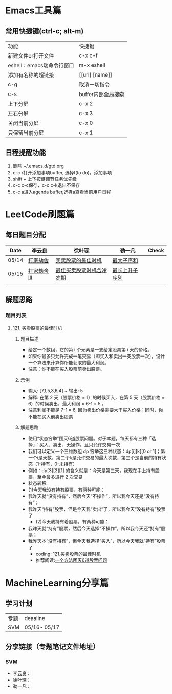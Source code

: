 * Emacs工具篇
** 常用快捷键(ctrl-c; alt-m)
   | 功能                      | 快捷键             |
   | 新建文件or打开文件        | c-x c-f            |
   | eshell：emacs端命令行窗口 | m-x eshell         |
   | 添加有名称的超链接        | [[url] [name]]     |
   | c-g                       | 取消一切指令       |
   | c-s                       | buffer内部全局搜索 |
   | 上下分屏                  | c-x 2              |
   | 左右分屏                  | c-x 3              |
   | 关闭当前分屏              | c-x 0              |
   | 只保留当前分屏            | c-x 1              |
** 日程提醒功能
   1. 删除 ~/.emacs.d/gtd.org
   2. c-c r打开添加事项buffer, 选择t(to do)，添加事项
   3. shift + 上下按键调节任务优先级
   4. c-c c-c保存，c-c c-k退出不保存
   5. c-c a进入agenda buffer,选择a查看当前用户日程
* LeetCode刷题篇
** 每日题目分配
   | Date  | 李云良       | 徐叶琛                   | 勒一凡         | Check |
   |-------+--------------+--------------------------+----------------+-------|
   | 05/14 | [[https://leetcode-cn.com/problems/house-robber/][打家劫舍]]     | [[https://leetcode-cn.com/problems/best-time-to-buy-and-sell-stock/][买卖股票的最佳时机]]       | [[https://leetcode-cn.com/problems/maximum-subarray/][最大子序和]]     |       |
   | 05/15 | [[https://leetcode-cn.com/problems/house-robber-iii/][打家劫舍 III]] | [[https://leetcode-cn.com/problems/best-time-to-buy-and-sell-stock-with-cooldown/][最佳买卖股票时机含冷冻期]] | [[https://leetcode-cn.com/problems/longest-increasing-subsequence/][最长上升子序列]] |       |
   |       |              |                          |                |       |
** 解题思路
*** 题目列表
**** [[https://leetcode-cn.com/problems/best-time-to-buy-and-sell-stock/][121. 买卖股票的最佳时机]]
***** 题目描述
      + 给定一个数组，它的第 i 个元素是一支给定股票第 i 天的价格。
      + 如果你最多只允许完成一笔交易（即买入和卖出一支股票一次），设计一个算法来计算你所能获取的最大利润。 
      + 注意：你不能在买入股票前卖出股票。
***** 示例
      + 输入: [7,1,5,3,6,4] ~ 输出: 5
      + 解释: 在第 2 天（股票价格 = 1）的时候买入，在第 5 天（股票价格 = 6）的时候卖出，最大利润 = 6-1 = 5 。
      + 注意利润不能是 7-1 = 6, 因为卖出价格需要大于买入价格；同时，你不能在买入前卖出股票
***** 解题思路
      + 使用“状态穷举”团灭6道股票问题。对于本题，每天都有三种「选择」：买入、卖出、无操作，且只允许交易一次
      + 我们可以定义一个三维数组 dp 穷举这三种状态：dp[i][k][0 or 1]；第一个i是天数，第二个k是允许交易的最大次数，第三个是当前的持有状态（1-持有，0-未持有）
      + 例如：dp[3][2][1] 的含义就是：今天是第三天，我现在手上持有股票，至今最多进行 2 次交易
      + 状态转移:
      + (1)今天我没有持有股票，有两种可能：
	+ 我昨天就“没有持有”，然后今天“不操作”，所以我今天还是“没有持有”；
	+ 我昨天“持有”股票，但是今天我“卖出”了，所以我今天“没有持有”股票了
      + (2)今天我持有着股票，有两种可能：
	+ 我昨天就“持有”股票，然后今天选择“不操作”，所以我今天还“持有”股票；
	+ 我昨天本“没有持有”，但今天我选择“买入”，所以今天我就“持有”股票了
      + coding: [[file:./coding/121_买卖股票的最佳时机.py][121.买卖股票的最佳时机]]
      + 推荐阅读:[[https://leetcode-cn.com/problems/best-time-to-buy-and-sell-stock/solution/yi-ge-fang-fa-tuan-mie-6-dao-gu-piao-wen-ti-by-l-3/][一个方法团灭6道股票问题]]
* MachineLearning分享篇
** 学习计划
   | 专题 | deaaline     |
   | SVM  | 05/16~ 05/17 |
** 分享链接（专题笔记文件地址）
*** SVM
    + 李云良：
    + 徐叶琛：
    + 勒一凡：
